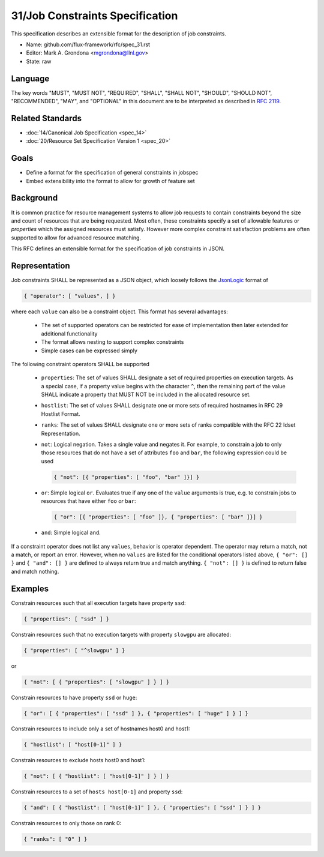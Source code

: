 .. github display
   GitHub is NOT the preferred viewer for this file. Please visit
   https://flux-framework.rtfd.io/projects/flux-rfc/en/latest/spec_31.html

31/Job Constraints Specification
================================

This specification describes an extensible format for the description of
job constraints.

-  Name: github.com/flux-framework/rfc/spec_31.rst
-  Editor: Mark A. Grondona <mgrondona@llnl.gov>
-  State: raw

Language
--------

The key words "MUST", "MUST NOT", "REQUIRED", "SHALL", "SHALL NOT", "SHOULD",
"SHOULD NOT", "RECOMMENDED", "MAY", and "OPTIONAL" in this document are to
be interpreted as described in `RFC 2119 <https://tools.ietf.org/html/rfc2119>`__.

Related Standards
-----------------

-  :doc:`14/Canonical Job Specification <spec_14>`
-  :doc:`20/Resource Set Specification Version 1 <spec_20>`

Goals
-----

-  Define a format for the specification of general constraints in jobspec
-  Embed extensibility into the format to allow for growth of feature set

Background
----------

It is common practice for resource management systems to allow job
requests to contain constraints beyond the size and count of resources
that are being requested. Most often, these constraints specify a set
of allowable features or *properties* which the assigned resources must
satisfy. However more complex constraint satisfaction problems are often
supported to allow for advanced resource matching.

This RFC defines an extensible format for the specification of job
constraints in JSON.

Representation
--------------

Job constraints SHALL be represented as a JSON object, which loosely
follows the `JsonLogic <https://jsonlogic.com/>`_ format of

.. code:: json

  { "operator": [ "values", ] }

where each ``value`` can also be a constraint object. This format has
several advantages:

 * The set of supported operators can be restricted for ease of implementation
   then later extended for additional functionality
 * The format allows nesting to support complex constraints
 * Simple cases can be expressed simply

The following constraint operators SHALL be supported

 - ``properties``: The set of values SHALL designate a set of required
   properties on execution targets. As a special case, if a property value
   begins with the character ``^``, then the remaining part of the value
   SHALL indicate a property that MUST NOT be included in the allocated
   resource set.

 - ``hostlist``: The set of values SHALL designate one or more sets of
   required hostnames in RFC 29 Hostlist Format.

 - ``ranks``: The set of values SHALL designate one or more sets of
   ranks compatible with the RFC 22 Idset Representation.

 - ``not``: Logical negation. Takes a single value and negates it. For
   example, to constrain a job to only those resources that do not have
   a set of attributes ``foo`` and ``bar``, the following expression could
   be used

   .. code:: json

      { "not": [{ "properties": [ "foo", "bar" ]}] }

 - ``or``: Simple logical ``or``. Evaluates true if any one of the ``value``
   arguments is true, e.g. to constrain jobs to resources that have either
   ``foo`` *or* ``bar``:

   .. code:: json

      { "or": [{ "properties": [ "foo" ]}, { "properties": [ "bar" ]}] }

 - ``and``: Simple logical ``and``.

If a constraint operator does not list any ``values``, behavior is operator
dependent.  The operator may return a match, not a match, or report an error.
However, when no ``values`` are listed for the conditional operators listed above,
``{ "or": [] }`` and ``{ "and": [] }`` are defined to always return true and
match anything.  ``{ "not": [] }`` is defined to return false and match nothing.

Examples
--------

Constrain resources such that all execution targets have property ``ssd``:

.. code:: json

  { "properties": [ "ssd" ] }

Constrain resources such that no execution targets with property ``slowgpu``
are allocated:

.. code:: json

  { "properties": [ "^slowgpu" ] }

or

.. code:: json

  { "not": [ { "properties": [ "slowgpu" ] } ] }

Constrain resources to have property ``ssd`` or ``huge``:

.. code:: json

  { "or": [ { "properties": [ "ssd" ] }, { "properties": [ "huge" ] } ] }

Constrain resources to include only a set of hostnames host0 and host1:

.. code:: json

  { "hostlist": [ "host[0-1]" ] }

Constrain resources to exclude hosts host0 and host1:

.. code:: json

  { "not": [ { "hostlist": [ "host[0-1]" ] } ] }

Constrain resources to a set of ``hosts host[0-1]`` and property ``ssd``:

.. code:: json

  { "and": [ { "hostlist": [ "host[0-1]" ] }, { "properties": [ "ssd" ] } ] }

Constrain resources to only those on rank 0:

.. code:: json

  { "ranks": [ "0" ] }

